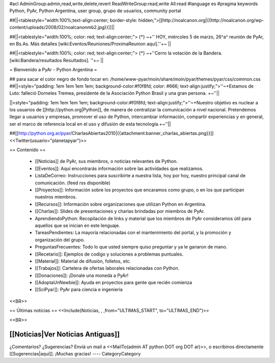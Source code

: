 #acl AdminGroup:admin,read,write,delete,revert ReadWriteGroup:read,write All:read 
#language es
#pragma keywords Python, PyAr, Python Argentina, user group, grupo de usuarios, community portal

##||<tablestyle="width:100%;text-align:center; border-style: hidden;">[[http://noalcanon.org|{{http://noalcanon.org/wp-content/uploads/2008/02/noalcanonmb2.jpg}}]]||

##||<tablestyle="width:100%; color: red; text-align:center;"> {*} ~+'' HOY, miércoles 5 de marzo, 26^a^ reunión de PyAr, en Bs.As. Más detalles [wiki:Eventos/Reuniones/ProximaReunion aquí].''+~ ||

##||<tablestyle="width:100%; color: red; text-align:center;"> {*} ~+''Cerro la votación de la Bandera. [wiki:Bandera/resultados Resultados]. ''+~ ||

= Bienvenido a PyAr - Python Argentina =

## para sacar el color negro de fondo tocar en: /home/www-pyar/moin/share/moin/pyar/themes/pyar/css/common.css
##||<style="padding: 1em 1em 1em 1em; background-color:#f0f8fd; color: #666; text-align:justify;">''~+Estamos de Luto: falleció Dorneles Tremea, presidente de la Asociación Python Brasil y una gran persona. +~''||


||<style="padding: 1em 1em 1em 1em; background-color:#f0f8fd; text-align:justify;">''~+Nuestro objetivo es nuclear a los usuarios de [[http://python.org|Python]], de manera de centralizar la comunicación a nivel nacional. Pretendemos llegar a usuarios y empresas, promover el uso de Python, intercambiar información, compartir experiencias y en general, ser el marco de referencia local en el uso y difusión de esta tecnología.+~''||



##[[http://python.org.ar/pyar/CharlasAbiertas2010|{{attachment:banner_charlas_abiertas.png}}]]
<<Twitter(usuario="planetapyar")>>


== Contenido ==

 * [[Noticias]] de PyAr, sus miembros, o noticias relevantes de Python.

 * [[Eventos]]: Aquí encontrarás información sobre las actividades que realizamos.

 * ListaDeCorreo: Instrucciones para suscribirte a nuestra lista, hoy por hoy, nuestro principal canal de comunicación. (feed rss disponible)

 * [[Proyectos]]: Información sobre los proyectos que encaramos como grupo, o en los que participan nuestros miembros.

 * [[Recursos]]: Información sobre organizaciones que utilizan Python en Argentina.

 * [[Charlas]]: Slides de presentaciones y charlas brindadas por miembros de PyAr.

 * AprendiendoPython: Recopilación de links y material que los miembros de PyAr consideramos útil para aquellos que se inician en este lenguaje.

 * TareasPendientes: La mayoría relacionadas con el mantenimiento del portal, y la promoción y organización del grupo.

 * PreguntasFrecuentes: Todo lo que usted siempre quiso preguntar y ya le ganaron de mano.

 * [[Recetario]]: Ejemplos de codigo y soluciones a problemas puntuales.

 * [[Material]]: Material de difusión, folletos, etc.

 * [[Trabajos]]: Cartelera de ofertas laborales relacionadas con Python.

 * [[Donaciones]]: ¡Donale una moneda a PyAr!

 * [[AdoptaUnNewbie]]: Ayuda en proyectos para gente que recién comienza
 
 * [[SciPyar]]: PyAr para ciencia e ingeniería

<<BR>>

== Últimas noticias ==
<<Include(Noticias, , ,from="ULTIMAS_START", to="ULTIMAS_END")>>

<<BR>>

[[Noticias|Ver Noticias Antiguas]]
----
¿Comentarios? ¿Sugerencias? Enviá un mail a <<MailTo(admin AT python DOT org DOT ar)>>,
o escribinos directamente [[Sugerencias|aquí]]. ¡Muchas gracias!
----
CategoryCategory
